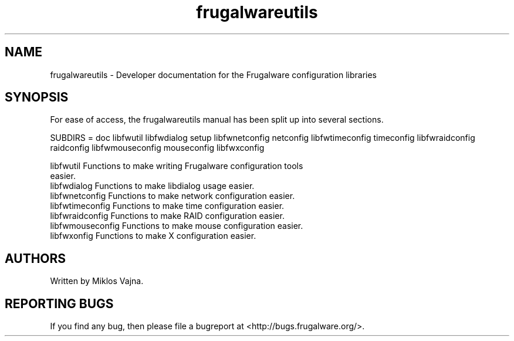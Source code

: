 .TH frugalwareutils 3 "2 May 2006" "Frugalware 0.5" ""
.SH NAME
frugalwareutils \- Developer documentation for the Frugalware configuration
libraries
.SH SYNOPSIS
For ease of access, the frugalwareutils manual has been split up into several
sections.

.nf
SUBDIRS = doc libfwutil libfwdialog setup \
          libfwnetconfig netconfig \
          libfwtimeconfig timeconfig \
          libfwraidconfig raidconfig \
          libfwmouseconfig mouseconfig \
          libfwxconfig

libfwutil           Functions to make writing Frugalware configuration tools
                    easier.
libfwdialog         Functions to make libdialog usage easier.
libfwnetconfig      Functions to make network configuration easier.
libfwtimeconfig     Functions to make time configuration easier.
libfwraidconfig     Functions to make RAID configuration easier.
libfwmouseconfig    Functions to make mouse configuration easier.
libfwxonfig         Functions to make X configuration easier.
.fi

.SH AUTHORS
Written by Miklos Vajna.
.SH "REPORTING BUGS"
If you find any bug, then please file a bugreport at <http://bugs.frugalware.org/>.
